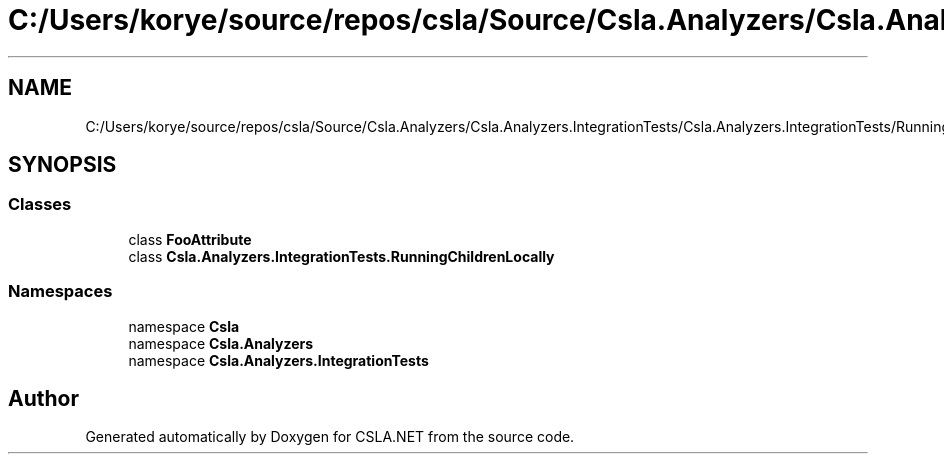 .TH "C:/Users/korye/source/repos/csla/Source/Csla.Analyzers/Csla.Analyzers.IntegrationTests/Csla.Analyzers.IntegrationTests/RunningChildrenLocally.cs" 3 "Wed Jul 21 2021" "Version 5.4.2" "CSLA.NET" \" -*- nroff -*-
.ad l
.nh
.SH NAME
C:/Users/korye/source/repos/csla/Source/Csla.Analyzers/Csla.Analyzers.IntegrationTests/Csla.Analyzers.IntegrationTests/RunningChildrenLocally.cs
.SH SYNOPSIS
.br
.PP
.SS "Classes"

.in +1c
.ti -1c
.RI "class \fBFooAttribute\fP"
.br
.ti -1c
.RI "class \fBCsla\&.Analyzers\&.IntegrationTests\&.RunningChildrenLocally\fP"
.br
.in -1c
.SS "Namespaces"

.in +1c
.ti -1c
.RI "namespace \fBCsla\fP"
.br
.ti -1c
.RI "namespace \fBCsla\&.Analyzers\fP"
.br
.ti -1c
.RI "namespace \fBCsla\&.Analyzers\&.IntegrationTests\fP"
.br
.in -1c
.SH "Author"
.PP 
Generated automatically by Doxygen for CSLA\&.NET from the source code\&.
